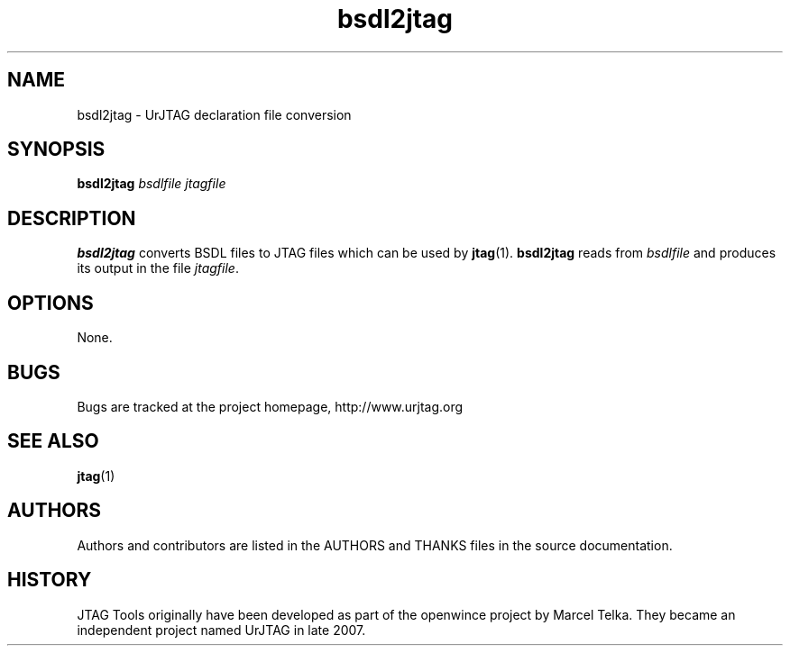 .TH bsdl2jtag 1 "April 7, 2009" UrJTAG
.SH NAME
bsdl2jtag \- UrJTAG declaration file conversion
.SH SYNOPSIS
.B bsdl2jtag
.I bsdlfile
.I jtagfile
.SH DESCRIPTION
.B bsdl2jtag
converts BSDL files to JTAG files which can be used by
.BR jtag (1).
.B bsdl2jtag
reads from
.I bsdlfile
and produces its output in the file
.IR jtagfile .
.SH OPTIONS
None.
.SH BUGS
Bugs are tracked at the project homepage, http://www.urjtag.org
.SH "SEE ALSO"
.BR jtag (1)
.SH AUTHORS
Authors and contributors are listed in the AUTHORS and THANKS files in
the source documentation.
.SH HISTORY
JTAG Tools originally have been developed as part of the openwince project by
Marcel Telka. They became an independent project named UrJTAG in late 2007.

